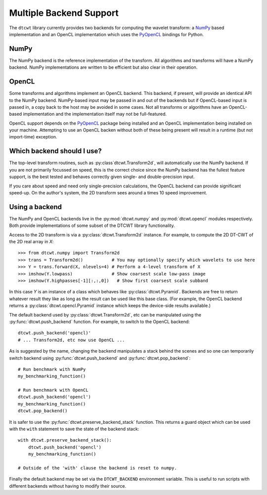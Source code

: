 Multiple Backend Support
========================

The ``dtcwt`` library currently provides two backends for computing the wavelet
transform: a `NumPy <http://www.numpy.org/>`_ based implementation and an OpenCL
implementation which uses the `PyOpenCL <http://mathema.tician.de/software/pyopencl/>`_
bindings for Python.

NumPy
'''''

The NumPy backend is the reference implementation of the transform. All
algorithms and transforms will have a NumPy backend. NumPy implementations are
written to be efficient but also clear in their operation.

OpenCL
''''''

Some transforms and algorithms implement an OpenCL backend. This backend, if
present, will provide an identical API to the NumPy backend. NumPy-based input
may be passed in and out of the backends but if OpenCL-based input is passed
in, a copy back to the host may be avoided in some cases. Not all transforms or
algorithms have an OpenCL-based implementation and the implementation itself
may not be full-featured.

OpenCL support depends on the `PyOpenCL
<http://mathema.tician.de/software/pyopencl/>`_ package being installed and an
OpenCL implementation being installed on your machine. Attempting to use an
OpenCL backen without both of these being present will result in a runtime (but
not import-time) exception.

Which backend should I use?
'''''''''''''''''''''''''''

The top-level transform routines, such as :py:class`dtcwt.Transform2d`, will
automatically use the NumPy backend. If you are not primarily focussed on
speed, this is the correct choice since the NumPy backend has the fullest
feature support, is the best tested and behaves correctly given single- and
double-precision input.

If you care about speed and need only single-precision calculations, the OpenCL
backend can provide significant speed-up. On the author's system, the 2D
transform sees around a times 10 speed improvement.

Using a backend
'''''''''''''''

The NumPy and OpenCL backends live in the :py:mod:`dtcwt.numpy`
and :py:mod:`dtcwt.opencl` modules respectively. Both provide
implementations of some subset of the DTCWT library functionality.

Access to the 2D transform is via a :py:class:`dtcwt.Transform2d` instance. For
example, to compute the 2D DT-CWT of the 2D real array in *X*::

    >>> from dtcwt.numpy import Transform2d
    >>> trans = Transform2d()           # You may optionally specify which wavelets to use here
    >>> Y = trans.forward(X, nlevels=4) # Perform a 4-level transform of X
    >>> imshow(Y.lowpass)               # Show coarsest scale low-pass image
    >>> imshow(Y.highpasses[-1][:,:,0])   # Show first coarsest scale subband

In this case *Y* is an instance of a class which behaves like
:py:class:`dtcwt.Pyramid`. Backends are free to
return whatever result they like as long as the result can be used like this
base class. (For example, the OpenCL backend returns a
:py:class:`dtcwt.opencl.Pyramid` instance which
keeps the device-side results available.)

The default backend used by :py:class:`dtcwt.Transform2d`, etc can be
manipulated using the :py:func:`dtcwt.push_backend` function. For example, to
switch to the OpenCL backend::

    dtcwt.push_backend('opencl)'
    # ... Transform2d, etc now use OpenCL ...

As is suggested by the name, changing the backend manipulates a stack behind
the scenes and so one can temporarily switch backend using
:py:func:`dtcwt.push_backend` and :py:func:`dtcwt.pop_backend`::

    # Run benchmark with NumPy
    my_benchmarking_function()

    # Run benchmark with OpenCL
    dtcwt.push_backend('opencl')
    my_benchmarking_function()
    dtcwt.pop_backend()

It is safer to use the :py:func:`dtcwt.preserve_backend_stack` function. This
returns a guard object which can be used with the ``with`` statement to save
the state of the backend stack::

    with dtcwt.preserve_backend_stack():
        dtcwt.push_backend('opencl')
        my_benchmarking_function()

    # Outside of the 'with' clause the backend is reset to numpy.

Finally the default backend may be set via the ``DTCWT_BACKEND`` environment
variable. This is useful to run scripts with different backends without having
to modify their source.
